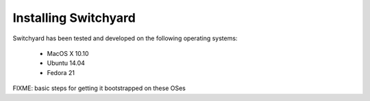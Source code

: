 .. _install:

Installing Switchyard
*********************

Switchyard has been tested and developed on the following operating systems:

 * MacOS X 10.10
 * Ubuntu 14.04
 * Fedora 21

FIXME: basic steps for getting it bootstrapped on these OSes
